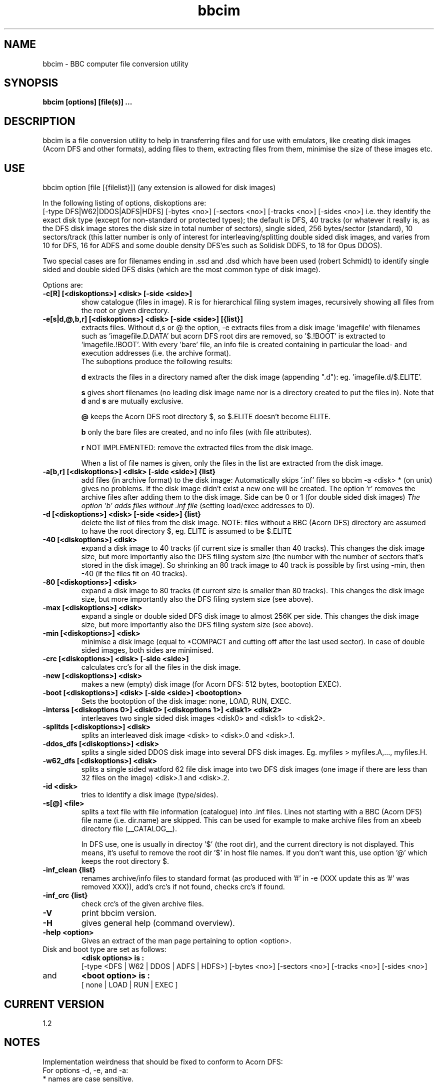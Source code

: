 .\" -*- nroff -*-
.\"
.\" bbcim.1
.\" Copyright (C) 1996-2016 W.H.Scholten.
.\"
.\" Permission to use, copy, modify, distribute, and sell this software
.\" and its documentation for any purpose is hereby granted without fee,
.\" provided that the above copyright notice appear in all copies and
.\" that both that copyright notice and this permission notice appear in
.\" supporting documentation, and that the name of the copyright holder
.\" not be used in advertising or publicity pertaining to distribution
.\" of the software without specific, written prior permission. The
.\" copyright holder makes no representations about the suitability of
.\" this software for any purpose. It is provided "as is" without express
.\" or implied warranty.
.\"
.\" THE COPYRIGHT HOLDER DISCLAIMS ALL WARRANTIES WITH REGARD TO THIS
.\" SOFTWARE, INCLUDING ALL IMPLIED WARRANTIES OF MERCHANTABILITY AND
.\" FITNESS, IN NO EVENT SHALL THE COPYRIGHT HOLDER BE LIABLE FOR ANY
.\" SPECIAL, INDIRECT OR CONSEQUENTIAL DAMAGES OR ANY DAMAGES WHATSOEVER
.\" RESULTING FROM LOSS OF USE, DATA OR PROFITS, WHETHER IN AN ACTION OF
.\" CONTRACT, NEGLIGENCE OR OTHER TORTIOUS ACTION, ARISING OUT OF OR IN
.\" CONNECTION WITH THE USE OR PERFORMANCE OF THIS SOFTWARE.
.\"
.\"
.\" bbcim.1 - nroff -man source for  bbcim  man page.
.\"
.\"
.\"
.TH bbcim 1 "17 August 2016" "Version 1.2" "Utilities"
.\"
.\"------------------------------------------------------------------
.\"
.SH NAME
bbcim - BBC computer file conversion utility
.\"
.\"------------------------------------------------------------------
.\"
.SH SYNOPSIS
.B bbcim [options] [file(s)] ...
.\"
.\"------------------------------------------------------------------
.\"
.SH DESCRIPTION
bbcim is a file conversion utility to help in transferring files and for use with emulators, like creating disk images (Acorn DFS and other formats), adding files to them, extracting files from them, minimise the size of these images etc.
.SH USE
bbcim  option [file [{filelist}]]  (any extension is allowed for disk images)

In the following listing of options, diskoptions are: 
 [-type DFS|W62|DDOS|ADFS|HDFS] [-bytes <no>] [-sectors <no>] [-tracks <no>] [-sides <no>]
i.e. they identify the exact disk type (except for non-standard or protected types); the default is DFS, 40 tracks (or whatever it really is, as the DFS disk image stores the disk size in total number of sectors), single sided, 256 bytes/sector (standard), 10 sectors/track (this latter number is only of interest for interleaving/splitting double sided disk images, and varies from 10 for DFS, 16 for ADFS and some double density DFS'es such as Solidisk DDFS, to 18 for Opus DDOS).

Two special cases are for filenames ending in .ssd and .dsd which have been used (robert Schmidt) to identify single sided and double sided DFS disks (which are the most common type of disk image).

Options are:
.TP
.B  -c[R] [<diskoptions>] <disk> [-side <side>]
show catalogue (files in image). R is for hierarchical filing system images, recursively showing all files from the root or given directory.
.TP
.B \-e[s|d,@,b,r] [<diskoptions>] <disk> [-side <side>] [{list}]
extracts files.
Without d,s or @ the option, -e extracts files from a disk image 'imagefile' with filenames such as 'imagefile.D.DATA' but acorn DFS root dirs are removed, so '$.!BOOT' is extracted to 'imagefile.!BOOT'. With every 'bare' file, an info file is created containing in particular the load- and execution addresses (i.e. the archive format).
.br
The suboptions produce the following results:

.B d
extracts the files in a directory named after the disk image (appending ".d"): eg. 'imagefile.d/$.ELITE'.

.B s
gives short filenames (no leading disk image name nor is a directory created to put the files in).
Note that 
.B d
and
.B s
are mutually exclusive.

.B @
keeps the Acorn DFS root directory $, so $.ELITE doesn't become ELITE.

.B b
only the bare files are created, and no info files (with file attributes).

.B r
NOT IMPLEMENTED: remove the extracted files from the disk image.

When a list of file names is given, only the files in the list are extracted from the disk image.

.TP
.B \-a[b,r] [<diskoptions>] <disk> [-side <side>] {list}
add files (in archive format) to the disk image:
Automatically skips '.inf' files so bbcim -a <disk> * (on unix) gives no problems. If the disk image didn't exist a new one will be created. The option 'r' removes the archive files after adding them to the disk image. Side can be 0 or 1 (for double sided disk images)
.I The option 'b' adds files without .inf file
(setting load/exec addresses to 0).
.TP
.B \-d [<diskoptions>] <disk> [-side <side>] {list}
delete the list of files from the disk image.
NOTE: files without a BBC (Acorn DFS) directory are assumed to have the root directory $, eg. ELITE is assumed to be $.ELITE
.TP
.B \-40 [<diskoptions>] <disk>
expand a disk image to 40 tracks (if current size is smaller than 40 tracks). This changes the disk image size, but more importantly also the DFS filing system size (the number with the number of sectors that's stored in the disk image). So shrinking an 80 track image to 40 track is possible by first using -min, then -40 (if the files fit on 40 tracks).
.TP
.B \-80 [<diskoptions>] <disk>
expand a disk image to 80 tracks (if current size is smaller than 80 tracks). This changes the disk image size, but more importantly also the DFS filing system size (see above).
.TP
.B \-max [<diskoptions>] <disk>
expand a single or double sided DFS disk image to almost 256K per side. This changes the disk image size, but more importantly also the DFS filing system size (see above).
.TP
.B \-min [<diskoptions>] <disk>
minimise a disk image (equal to *COMPACT and cutting off after the last used sector). In case of double sided images, both sides are minimised.
.TP
.B \-crc [<diskoptions>] <disk> [-side <side>]
calculates crc's for all the files in the disk image.
.TP
.B \-new [<diskoptions>] <disk>
makes a new (empty) disk image (for Acorn DFS: 512 bytes, bootoption EXEC).
.TP
.B \-boot [<diskoptions>] <disk> [-side <side>] <bootoption>
Sets the bootoption of the disk image: none, LOAD, RUN, EXEC.
.TP
.B \-interss [<diskoptions 0>] <disk0> [<diskoptions 1>] <disk1> <disk2>
interleaves two single sided disk images <disk0> and <disk1> to <disk2>.
.TP
.B \-splitds [<diskoptions>] <disk>
splits an interleaved disk image <disk> to <disk>.0 and <disk>.1.
.TP
.B \-ddos_dfs [<diskoptions>] <disk>
splits a single sided DDOS disk image into several DFS disk images.
Eg. myfiles > myfiles.A,..., myfiles.H.
.TP
.B \-w62_dfs [<diskoptions>] <disk>
splits a single sided watford 62 file disk image into two DFS disk images (one image if there are less than 32 files on the image) <disk>.1 and <disk>.2.
.TP
.B \-id <disk>
tries to identify a disk image (type/sides).

.TP
.B \-s[@] <file>
splits a text file with file information (catalogue) into .inf files. Lines not starting with a BBC (Acorn DFS) file name (i.e. dir.name) are skipped. This can be used for example to make archive files from an xbeeb directory file (__CATALOG__).

In DFS use, one is usually in directoy '$' (the root dir), and the current directory is not displayed. This means, it's useful to remove the root dir '$' in host file names. If you don't want this, use option '@' which keeps the root directory $.
.TP
.B \-inf_clean {list}
renames archive/info files to standard format (as produced with '#' in -e (XXX update this as '#' was removed XXX)), add's crc's if not found, checks crc's if found.
.TP
.B \-inf_crc {list}
check crc's of the given archive files.
.TP
.B \-V
print bbcim version.
.TP
.B \-H
gives general help (command overview).
.TP
.B \-help <option>
Gives an extract of the man page pertaining to option <option>.


.TP
Disk and boot type are set as follows:
.B <disk options> is :
.br
 [-type <DFS | W62 | DDOS | ADFS | HDFS>] [-bytes <no>] [-sectors <no>] [-tracks <no>] [-sides <no>]
.TP
and
.B <boot option> is :
.br
 [ none | LOAD | RUN | EXEC ]


.SH CURRENT VERSION
 1.2

.SH NOTES
Implementation weirdness that should be fixed to conform to Acorn DFS:
.br
For options -d, -e, and -a:
  * names are case sensitive.

For options -d, -e:
  * wildcards are not possible

For option -a:
  * There is no check for existing files with a given name, and none are deleted. All files are appended in the directory so several files in a disk image can have the same name (actually useful to get things back to a beeb, no need to rename, by extracting the files and deleting them one at a time you can get at all the files...).

If in doubt: it's not a bug, it is a feature!



.SH THE STANDARD ARCHIVE FILE & DISK FORMAT (version 0.83)
[ N.B. This specification was originally included with bbcim v0.83 ]

Note: optional arguments are in square  brackets, '|' denotes a choice
between arguments.

THE ARCHIVE FILE FORMAT:
.br
I.e. the standard format for/of files in the BBC micro archive of
software on my website.

[ N.B.  At the  time of writing  this down  (1997), my BBC  archive of
software was  almost all the software  for the BBC  micro available on
the internet (Robert  Schmidt's archive was mostly a  mirror of what I
put up), and I  wanted to get rid of diskimages so  you could pick and
choose software to put into a  disk yourself. So, 'the archive' was my
archive of BBC software. ]

  Complementing  a  bare  BBC  file  'ELITE'  is  the  attribute  file
'ELITE.inf' , which  is a text file containing  '$.ELITE FF0E00 FF8023
Locked CRC=XXXX NEXT  ELITEdata'.  ELITE is just the  name used on the
host  system  (as  BBC  files  often  contain  characters  that  other
filesystems can't  handle such  as '/') and  $.ELITE in  the attribute
file is the real name.

  In general we have:
  - A BBC file, 'myprog'
  - A text file 'myprog.inf' which contains:
{<TAPE <tfs_filename> | <dfs_filename>} <load address> <exec address> [<file length>] ['Locked'] CRC=<xxxx> [NEXT <next filename>]

  Arguments are separated by spaces.

  Cassette names can be used in 2 ways;
  1. translated to $.<cassette_name> (i.e.  max 12 chars)
  2. TAPE <cassette name>

  Note that for complete  accuracy, TAPE <cassette name> is preferable
as it identifies a file as a TAPE file, where 'Locked' has a different
meaning to that for disks, and NEXT can be used (see below).

  Programs  handling  archive  format  files  should be  aware  of  12
character filenames from tapes ($.tape-name) and should rename them if
necessary.

  NEXT gives the next expected filename on the tape, which may be used
for  CHAIN"" or  *RUN  as used  on  cassette systems,  or  to put  the
programs back  on a tape  in the correct  order, so a  file containing
TAPE should contain  NEXT too (unless it's the  last file).  Note that
<next  filename> used for  NEXT must  be a  host filename,  as several
files can have the same name on tape!

  <load address> and <exec address> are hexadecimal strings (without a
language dependant identifier), e.g. FFFF8023.

  <file length> is also a hexadecimal string and may be included after
<exec address>) but is unnecessary.

  The file attribute 'Locked' may be abbreviated to 'L'.

  After 'CRC=' follows the bare file's CRC, as a hexadecimal string of
up to four digits.
  The CRC  is calculated  with the algorithm  from the BBC  user guide
p. 399  (The same  algorithm as  used in the  cassette and  rom filing
system).  It is included for various reasons (to check file conversion
software, serial- or disk- file transfer to/from a BBC, etc.). See the
appendix for a sample implementation.

  Host filenames: It is recommended that files only use ASCII and none
of the following  characters (due to the way they are  used in various
operating systems): \\ \/ : * ? \< \> \| . \` \' "\""


.B THE ARCHIVE DISK FORMAT:
  Given a BBC  disk image, e.g.  'games', we have an accompanying  file
('games.dsk'), which contains the following information:

 '<disktype> <sides> <tracks>T <sectorspertrack>S <bytespersector>B'

e.g. DFS SS 40T 10S 256B.

  After this line, any information  about the disk image can be placed.
This should  be ignored by utilities  that only need  the disk format.

=> Suggestions of useful standard information to put there?

  If there's  no '.dsk' file, utilities should  consider the disk image
to be 'DFS SS 80T 10S 256B', i.e. standard Acorn DFS.


.B Appendix: The CRC algorithm, example C code:

int bbcim_data_crc(void *data, int length) {
.br
	int  i;
.br
	unsigned char *d = (unsigned char *) data;
.br
	int crc;

	crc = 0;

	for (i=0; i<length; i++) {
.br
		int  k;

		crc ^= ((*d++) << 8);
.br
		for(k=0; k<8; k++) {
.br
			if (crc & 32768) crc = (((crc ^ 0x0810) & 32767) << 1)+1;
.br
			else crc <<= 1;
.br
		}
.br
	}

	return crc;
.br
}

This is the same algorithm as used in the BBC micro's operating system, in particular in tape blocks. See the BBC microcomputer user guide p. 397.


.SH BUGS
Some areas need testing, especially related to double sided diskimages to see if all works well. If you find a bug, send me a report please.

.SH AUTHOR
Wouter Scholten, email: swhs-web@xs4all.nl

Web page: http://wouter.bbcmicro.net/

(previous email addresses:
   whs@hccnet.nl,
   wouter.scholten@wanadoo.nl,
   whs@xs4all.nl,
   wouters@cistron.nl)

This man page was created & updated: 1 September 1996, 22 October 1996, 14 November 1996, June 1997, April 2000, Februari 2001, April 2001, May 2001, June 2003, February 2009, April 2009, May 2009, 26 January 2014, 28 July 2016, 17 August 2016
